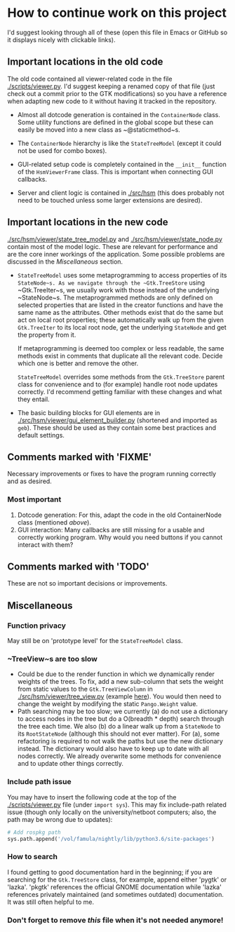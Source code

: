 * How to continue work on this project
I'd suggest looking through all of these (open this file in Emacs or GitHub so
it displays nicely with clickable links).

** Important locations in the old code
The old code contained all viewer-related code in the file [[./scripts/viewer.py]].
I'd suggest keeping a renamed copy of that file (just check out a commit prior
to the GTK modifications) so you have a reference when adapting new code to it
without having it tracked in the repository.

- Almost all dotcode generation is contained in the ~ContainerNode~ class. Some
  utility functions are defined in the global scope but these can easily be
  moved into a new class as ~@staticmethod~s.

- The ~ContainerNode~ hierarchy is like the ~StateTreeModel~ (except it could
  not be used for combo boxes).

- GUI-related setup code is completely contained in the ~__init__~ function of
  the ~HsmViewerFrame~ class. This is important when connecting GUI callbacks.

- Server and client logic is contained in [[./src/hsm]] (this does probably not
  need to be touched unless some larger extensions are desired).

** Important locations in the new code
[[./src/hsm/viewer/state_tree_model.py]] and [[./src/hsm/viewer/state_node.py]] contain
most of the model logic. These are relevant for performance and are the core
inner workings of the application. Some possible problems are discussed in the
[[Miscellaneous]] section.

- ~StateTreeModel~ uses some metaprogramming to access properties of its
  ~StateNode~s. As we navigate through the ~Gtk.TreeStore~ using ~Gtk.TreeIter~s,
  we usually work with those instead of the underlying ~StateNode~s. The
  metaprogrammed methods are only defined on selected properties that are listed
  in the creator functions and have the same name as the attributes.
  Other methods exist that do the same but act on local root properties; these
  automatically walk up from the given ~Gtk.TreeIter~ to its local root node, get
  the underlying ~StateNode~ and get the property from it.

  If metaprogramming is deemed too complex or less readable, the same methods exist
  in comments that duplicate all the relevant code. Decide which one is better and
  remove the other.

  ~StateTreeModel~ overrides some methods from the ~Gtk.TreeStore~ parent class
  for convenience and to (for example) handle root node updates correctly. I'd
  recommend getting familiar with these changes and what they entail.

- The basic building blocks for GUI elements are in
  [[./src/hsm/viewer/gui_element_builder.py]] (shortened and imported as ~geb~).
  These should be used as they contain some best practices and default settings.

** Comments marked with 'FIXME'
Necessary improvements or fixes to have the program running correctly and as
desired.
*** Most important
1. Dotcode generation:
   For this, adapt the code in the old ContainerNode class (mentioned [[Important locations in the old code][above]]).
2. GUI interaction:
   Many callbacks are still missing for a usable and correctly working program.
   Why would you need buttons if you cannot interact with them?

** Comments marked with 'TODO'
These are not so important decisions or improvements.

** Miscellaneous
*** Function privacy
May still be on 'prototype level' for the ~StateTreeModel~ class.
*** ~TreeView~s are too slow
- Could be due to the render function in which we dynamically render weights of
  the trees. To fix, add a new sub-column that sets the weight from static
  values to the ~Gtk.TreeViewColumn~ in [[./src/hsm/viewer/tree_view.py]] (example
  [[https://stackoverflow.com/questions/49836499/make-only-some-rows-bold-in-a-gtk-treeview][here]]). You would then need to change the weight by modifying the static
  ~Pango.Weight~ value.
- Path searching may be too slow; we currently (a) do not use a dictionary to
  access nodes in the tree but do a O(breadth * depth) search through the tree
  each time. We also (b) do a linear walk up from a ~StateNode~ to its
  ~RootStateNode~ (although this should not ever matter).
  For (a), some refactoring is required to not walk the paths but use the new
  dictionary instead. The dictionary would also have to keep up to date with all
  nodes correctly. We already overwrite some methods for convenience and to
  update other things correctly.
*** Include path issue
You may have to insert the following code at the top of the [[./scripts/viewer.py]]
file (under ~import sys~). This may fix include-path related issue (though only
locally on the university/netboot computers; also, the path may be wrong due to
updates):
#+BEGIN_SRC python
# Add rospkg path
sys.path.append('/vol/famula/nightly/lib/python3.6/site-packages')
#+END_SRC
*** How to search
I found getting to good documentation hard in the beginning; if you are
searching for the ~Gtk.TreeStore~ class, for example, append either 'pygtk' or
'lazka'. 'pkgtk' references the official GNOME documentation while 'lazka'
references privately maintained (and sometimes outdated) documentation. It was
still often helpful to me.
*** Don't forget to remove /this/ file when it's not needed anymore!
